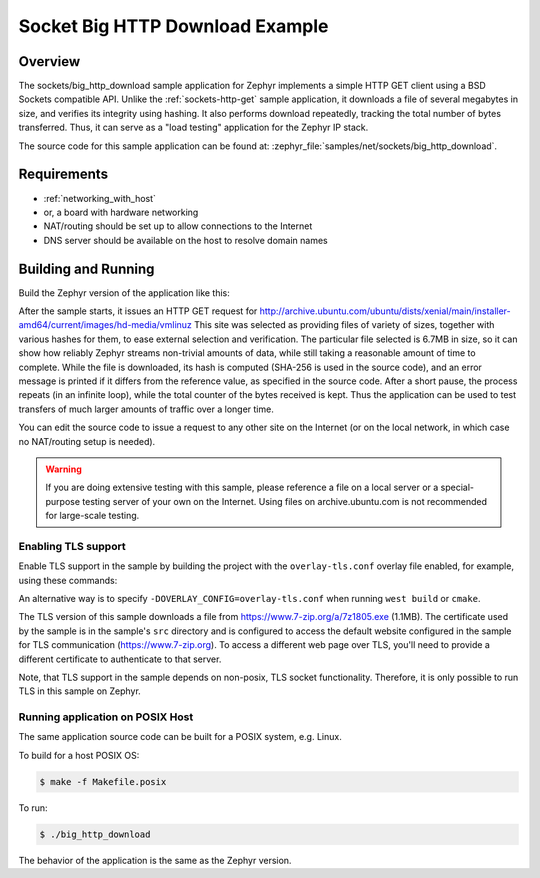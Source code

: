 .. _sockets-big-http-download:

Socket Big HTTP Download Example
################################

Overview
********

The sockets/big_http_download sample application for Zephyr implements
a simple HTTP GET client using a BSD Sockets compatible API. Unlike
the :ref:`sockets-http-get` sample application, it downloads a file of
several megabytes in size, and verifies its integrity using hashing. It
also performs download repeatedly, tracking the total number of bytes
transferred. Thus, it can serve as a "load testing" application for
the Zephyr IP stack.

The source code for this sample application can be found at:
:zephyr_file:`samples/net/sockets/big_http_download`.

Requirements
************

- :ref:`networking_with_host`
- or, a board with hardware networking
- NAT/routing should be set up to allow connections to the Internet
- DNS server should be available on the host to resolve domain names

Building and Running
********************

Build the Zephyr version of the application like this:

.. zephyr-app-commands::
   :zephyr-app: samples/net/sockets/big_http_download
   :board: <board_to_use>
   :goals: build
   :compact:

After the sample starts, it issues an HTTP GET request for
http://archive.ubuntu.com/ubuntu/dists/xenial/main/installer-amd64/current/images/hd-media/vmlinuz
This site was selected as providing files of variety of sizes, together
with various hashes for them, to ease external selection and verification.
The particular file selected is 6.7MB in size, so it can show how reliably
Zephyr streams non-trivial amounts of data, while still taking a
reasonable amount of time to complete. While the file is downloaded, its
hash is computed (SHA-256 is used in the source code), and an error
message is printed if it differs from the reference value, as specified
in the source code. After a short pause, the process repeats (in an
infinite loop), while the total counter of the bytes received is kept.
Thus the application can be used to test transfers of much larger amounts
of traffic over a longer time.

You can edit the source code to issue a request to any other site on
the Internet (or on the local network, in which case no NAT/routing
setup is needed).

.. warning::

   If you are doing extensive testing with this sample, please reference
   a file on a local server or a special-purpose testing server of your own
   on the Internet.  Using files on archive.ubuntu.com is not recommended for
   large-scale testing.

Enabling TLS support
=================================

Enable TLS support in the sample by building the project with the
``overlay-tls.conf`` overlay file enabled, for example, using these commands:

.. zephyr-app-commands::
   :zephyr-app: samples/net/sockets/big_http_download
   :board: qemu_x86
   :conf: "prj.conf overlay-tls.conf"
   :goals: build
   :compact:

An alternative way is to specify ``-DOVERLAY_CONFIG=overlay-tls.conf`` when
running ``west build`` or ``cmake``.

The TLS version of this sample downloads a file from
https://www.7-zip.org/a/7z1805.exe (1.1MB). The certificate
used by the sample is in the sample's ``src`` directory and is configured
to access the default website configured in the sample for TLS
communication (https://www.7-zip.org). To access a different
web page over TLS, you'll need to provide a different certificate
to authenticate to that server.

Note, that TLS support in the sample depends on non-posix, TLS socket
functionality. Therefore, it is only possible to run TLS in this sample
on Zephyr.

Running application on POSIX Host
=================================

The same application source code can be built for a POSIX system, e.g.
Linux.

To build for a host POSIX OS:

.. code-block:: console

    $ make -f Makefile.posix

To run:

.. code-block:: console

    $ ./big_http_download

The behavior of the application is the same as the Zephyr version.
